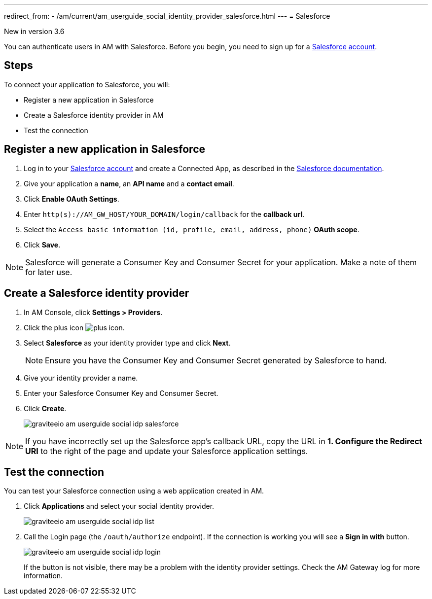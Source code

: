 ---
redirect_from:
  - /am/current/am_userguide_social_identity_provider_salesforce.html
---
= Salesforce

[label label-version]#New in version 3.6#

You can authenticate users in AM with Salesforce. Before you begin, you need to sign up for a link:https://www.salesforce.com/[Salesforce account^].

== Steps

To connect your application to Salesforce, you will:

- Register a new application in Salesforce
- Create a Salesforce identity provider in AM
- Test the connection

== Register a new application in Salesforce

. Log in to your link:https://www.salesforce.com/[Salesforce account^] and create a Connected App, as described in the link:https://help.salesforce.com/articleView?id=connected_app_create.htm&type=0[Salesforce documentation^].
. Give your application a *name*, an *API name* and a *contact email*.
. Click *Enable OAuth Settings*.
. Enter `http(s)://AM_GW_HOST/YOUR_DOMAIN/login/callback` for the *callback url*.
. Select the `Access basic information (id, profile, email, address, phone)` *OAuth scope*.
. Click *Save*.

NOTE: Salesforce will generate a Consumer Key and Consumer Secret for your application. Make a note of them for later use.

== Create a Salesforce identity provider

. In AM Console, click *Settings > Providers*.
. Click the plus icon image:icons/plus-icon.png[].
. Select *Salesforce* as your identity provider type and click *Next*.
+
NOTE: Ensure you have the Consumer Key and Consumer Secret generated by Salesforce to hand.
+
. Give your identity provider a name.
. Enter your Salesforce Consumer Key and Consumer Secret.
. Click *Create*.
+
image::am/current/graviteeio-am-userguide-social-idp-salesforce.png[]

NOTE: If you have incorrectly set up the Salesforce app's callback URL, copy the URL in *1. Configure the Redirect URI* to the right of the page and update your Salesforce application settings.

== Test the connection

You can test your Salesforce connection using a web application created in AM.

. Click *Applications* and select your social identity provider.
+
image::am/current/graviteeio-am-userguide-social-idp-list.png[]
+
. Call the Login page (the `/oauth/authorize` endpoint). If the connection is working you will see a *Sign in with* button.
+
image::am/current/graviteeio-am-userguide-social-idp-login.png[]
+
If the button is not visible, there may be a problem with the identity provider settings. Check the AM Gateway log for more information.
